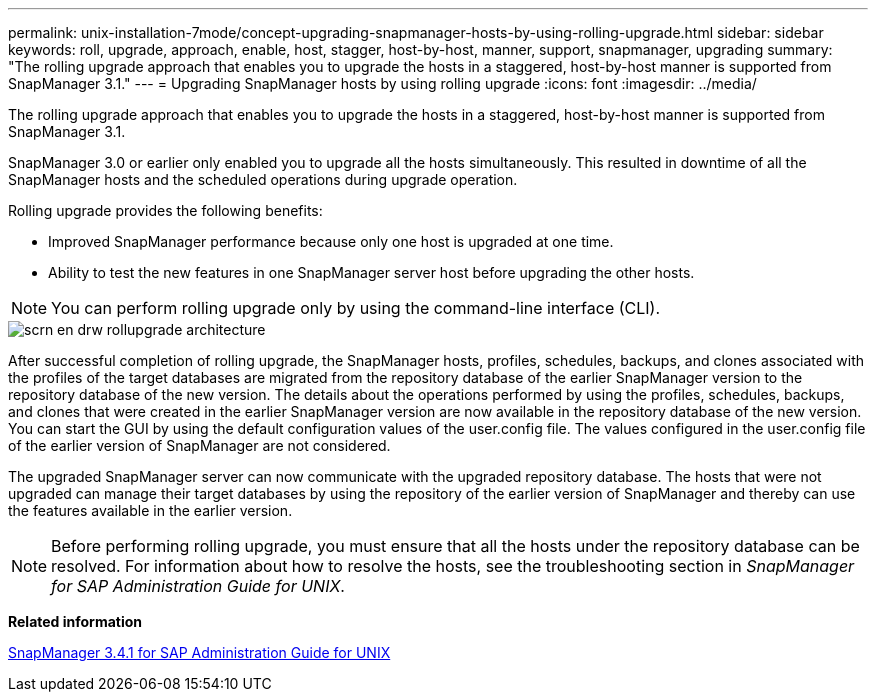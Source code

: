 ---
permalink: unix-installation-7mode/concept-upgrading-snapmanager-hosts-by-using-rolling-upgrade.html
sidebar: sidebar
keywords: roll, upgrade, approach, enable, host, stagger, host-by-host, manner, support, snapmanager, upgrading
summary: "The rolling upgrade approach that enables you to upgrade the hosts in a staggered, host-by-host manner is supported from SnapManager 3.1."
---
= Upgrading SnapManager hosts by using rolling upgrade
:icons: font
:imagesdir: ../media/

[.lead]
The rolling upgrade approach that enables you to upgrade the hosts in a staggered, host-by-host manner is supported from SnapManager 3.1.

SnapManager 3.0 or earlier only enabled you to upgrade all the hosts simultaneously. This resulted in downtime of all the SnapManager hosts and the scheduled operations during upgrade operation.

Rolling upgrade provides the following benefits:

* Improved SnapManager performance because only one host is upgraded at one time.
* Ability to test the new features in one SnapManager server host before upgrading the other hosts.

NOTE: You can perform rolling upgrade only by using the command-line interface (CLI).

image::../media/scrn_en_drw_rollupgrade_architecture.gif[]

After successful completion of rolling upgrade, the SnapManager hosts, profiles, schedules, backups, and clones associated with the profiles of the target databases are migrated from the repository database of the earlier SnapManager version to the repository database of the new version. The details about the operations performed by using the profiles, schedules, backups, and clones that were created in the earlier SnapManager version are now available in the repository database of the new version. You can start the GUI by using the default configuration values of the user.config file. The values configured in the user.config file of the earlier version of SnapManager are not considered.

The upgraded SnapManager server can now communicate with the upgraded repository database. The hosts that were not upgraded can manage their target databases by using the repository of the earlier version of SnapManager and thereby can use the features available in the earlier version.

NOTE: Before performing rolling upgrade, you must ensure that all the hosts under the repository database can be resolved. For information about how to resolve the hosts, see the troubleshooting section in _SnapManager for SAP Administration Guide for UNIX_.

*Related information*

https://library.netapp.com/ecm/ecm_download_file/ECMP12481453[SnapManager 3.4.1 for SAP Administration Guide for UNIX^]
